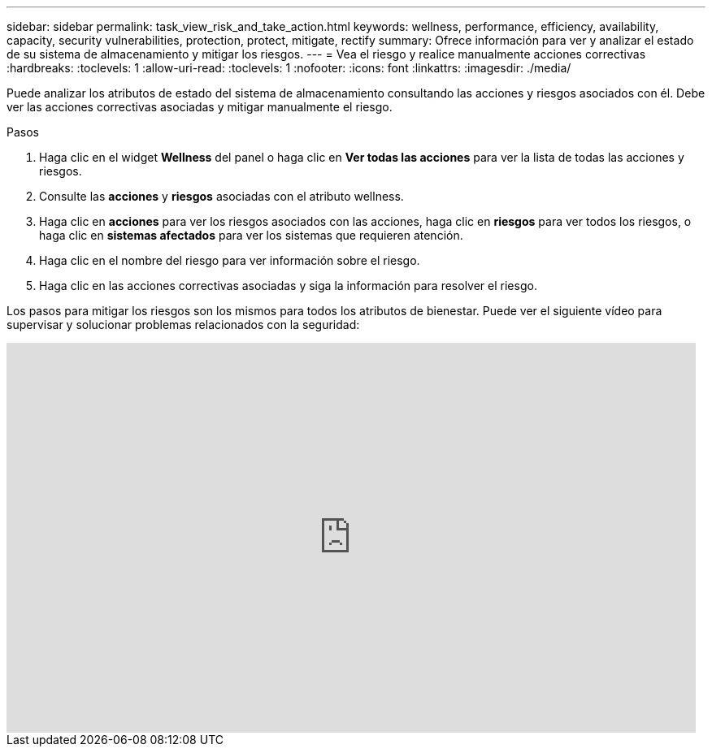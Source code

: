 ---
sidebar: sidebar 
permalink: task_view_risk_and_take_action.html 
keywords: wellness, performance, efficiency, availability, capacity, security vulnerabilities, protection, protect, mitigate, rectify 
summary: Ofrece información para ver y analizar el estado de su sistema de almacenamiento y mitigar los riesgos. 
---
= Vea el riesgo y realice manualmente acciones correctivas
:hardbreaks:
:toclevels: 1
:allow-uri-read: 
:toclevels: 1
:nofooter: 
:icons: font
:linkattrs: 
:imagesdir: ./media/


[role="lead"]
Puede analizar los atributos de estado del sistema de almacenamiento consultando las acciones y riesgos asociados con él. Debe ver las acciones correctivas asociadas y mitigar manualmente el riesgo.

.Pasos
. Haga clic en el widget *Wellness* del panel o haga clic en *Ver todas las acciones* para ver la lista de todas las acciones y riesgos.
. Consulte las *acciones* y *riesgos* asociadas con el atributo wellness.
. Haga clic en *acciones* para ver los riesgos asociados con las acciones, haga clic en *riesgos* para ver todos los riesgos, o haga clic en *sistemas afectados* para ver los sistemas que requieren atención.
. Haga clic en el nombre del riesgo para ver información sobre el riesgo.
. Haga clic en las acciones correctivas asociadas y siga la información para resolver el riesgo.


Los pasos para mitigar los riesgos son los mismos para todos los atributos de bienestar. Puede ver el siguiente vídeo para supervisar y solucionar problemas relacionados con la seguridad:

video::ssXI-FAKMis[youtube,width=848,height=480]